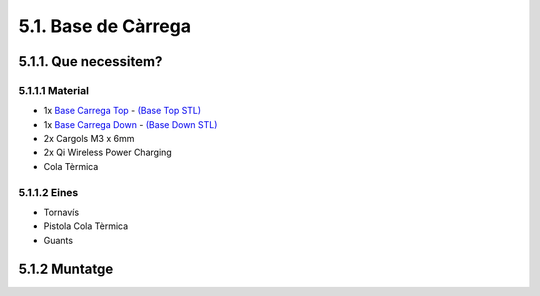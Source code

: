 ====================
5.1. Base de Càrrega
====================

5.1.1. Que necessitem?
**********************

5.1.1.1 Material
----------------

*  1x `Base Carrega Top <../design/index.html#base-de-carrega>`_ - `(Base Top STL) <https://github.com/r2b2osrov/r2b2-nano/blob/master/design/stl/base.stl>`_
*  1x `Base Carrega Down  <../design/index.html#base-de-carrega>`_ - `(Base Down STL) <https://github.com/r2b2osrov/r2b2-nano/blob/master/design/stl/base_b.stl>`_
*  2x Cargols M3 x 6mm 
*  2x Qi Wireless Power Charging
*  Cola Tèrmica

5.1.1.2 Eines
-------------

*  Tornavís 
*  Pistola Cola Tèrmica
*  Guants

5.1.2 Muntatge
**************

.. image:: 10_charger_images/10_01_charger_material.jpg
.. image:: 10_charger_images/10_01_charger_assembly.jpg
.. image:: 10_charger_images/10_02_charger_assembly.jpg
.. image:: 10_charger_images/10_03_charger_assembly.jpg
.. image:: 10_charger_images/10_04_charger_assembly.jpg


